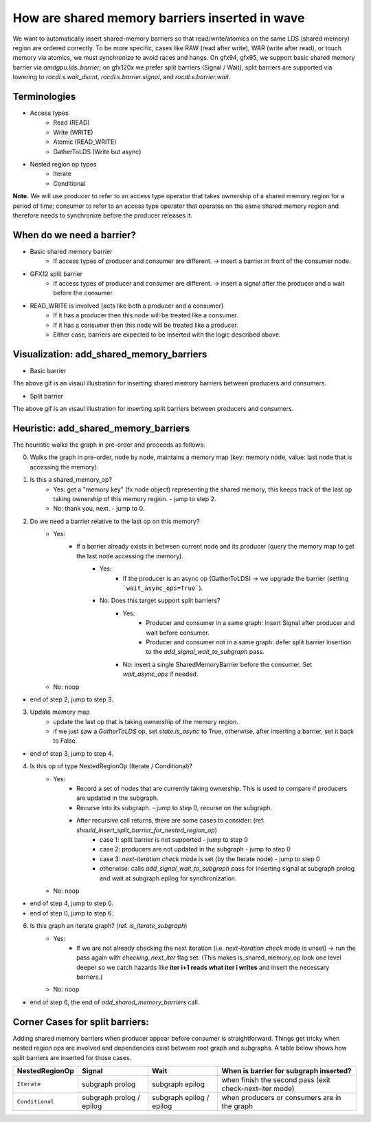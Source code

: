 How are shared memory barriers inserted in wave
=============================================================

We want to automatically insert shared-memory barriers so that read/write/atomics on the same LDS (shared memory) region are ordered correctly.
To be more specific, cases like RAW (read after write), WAR (write after read), or touch memory via atomics, we must synchronize to avoid races and hangs. On gfx94, gfx95, we support basic shared memory barrier via `amdgpu.lds_barrier`; on gfx120x we prefer split barriers (Signal / Wait), split barriers are supported via lowering to `rocdl.s.wait_dscnt`, `rocdl.s.barrier.signal`, and `rocdl.s.barrier.wait`.

Terminologies
--------------------
- Access types
    * Read (READ)
    * Write (WRITE)
    * Atomic (READ_WRITE)
    * GatherToLDS (Write but async)

- Nested region op types
    * Iterate
    * Conditional

**Note.** We will use producer to refer to an access type operator that takes ownership of a shared memory region for a period of time; consumer to refer to an access type operator that operates on the same shared memory region and therefore needs to synchronize before the producer releases it.

When do we need a barrier?
--------------------
- Basic shared memory barrier
    * If access types of producer and consumer are different. -> insert a barrier in front of the consumer node.

- GFX12 split barrier
    * If access types of producer and consumer are different. -> insert a signal after the producer and a wait before the consumer

- READ_WRITE is involved {acts like both a producer and a consumer}
    * If it has a producer then this node will be treated like a consumer.
    * If it has a consumer then this node will be treated like a producer.
    * Either case, barriers are expected to be inserted with the logic described above.

Visualization: add_shared_memory_barriers
--------------------
- Basic barrier

.. image:: basic_barrier_vis.gif
    :width: 400
    :alt: Basic barrier GIF
    :align: center

The above gif is an visaul illustration for inserting shared memory barriers between producers and consumers.

- Split barrier

.. image:: split_barrier_vis.gif
    :width: 400
    :alt: Split barrier GIF
    :align: center

The above gif is an visaul illustration for inserting split barriers between producers and consumers.

Heuristic: add_shared_memory_barriers
--------------------
The heuristic walks the graph in pre-order and proceeds as follows:

0. Walks the graph in pre-order, node by node, maintains a memory map (key: memory node, value: last node that is accessing the memory).

1. Is this a shared_memory_op?
    * Yes: get a "memory key" (fx node object) representing the shared memory, this keeps track of the last op taking ownership of this memory region. - jump to step 2.
    * No: thank you, next. - jump to 0.

2. Do we need a barrier relative to the last op on this memory?
    * Yes:
        * If a barrier already exists in between current node and its producer (query the memory map to get the last node accessing the memory).
            * Yes:
                * If the producer is an async op (GatherToLDS) -> we upgrade the barrier (setting ```wait_async_ops=True```).
            * No: Does this target support split barriers?
                * Yes:
                    * Producer and consumer in a same graph: insert Signal after producer and wait before consumer.
                    * Producer and consumer not in a same graph: defer split barrier insertion to the `add_signal_wait_to_subgraph` pass.
                * No: insert a single SharedMemoryBarrier before the consumer. Set `wait_async_ops` if needed.
    * No: noop
- end of step 2, jump to step 3.

3. Update memory map
    * update the last op that is taking ownership of the memory region.
    * if we just saw a `GatherToLDS` op, set `state.is_async` to True, otherwise, after inserting a barrier, set it back to False.
- end of step 3, jump to step 4.

4. Is this op of type NestedRegionOp (Iterate / Conditional)?
    * Yes:
        * Record a set of nodes that are currently taking ownership. This is used to compare if producers are updated in the subgraph.
        * Recurse into its subgraph. - jump to step 0, recurse on the subgraph.
        * After recursive call returns, there are some cases to consider: (ref. `should_insert_split_barrier_for_nested_region_op`)
            * case 1: split barrier is not supported - jump to step 0
            * case 2: producers are not updated in the subgraph - jump to step 0
            * case 3: `next-iteration check` mode is set (by the Iterate node) - jump to step 0
            * otherwise: calls `add_signal_wait_to_subgraph` pass for inserting signal at subgraph prolog and wait at subgraph epilog for synchronization.
    * No: noop
- end of step 4, jump to step 0.

- end of step 0, jump to step 6.

6. Is this graph an iterate graph? (ref. `is_iterate_subgraph`)
    * Yes:
        * If we are not already checking the next iteration (i.e. `next-iteration check` mode is unset) -> run the pass again with `checking_next_iter` flag set. (This makes is_shared_memory_op look one level deeper so we catch hazards like **iter i+1 reads what iter i writes** and insert the necessary barriers.)
    * No: noop
- end of step 6, the end of `add_shared_memory_barriers` call.

Corner Cases for split barriers:
--------------------
Adding shared memory barriers when producer appear before consumer is straightforward. Things get tricky when nested region ops are involved and dependencies exist between root graph and subgraphs.
A table below shows how split barriers are inserted for those cases.

.. list-table::
    :header-rows: 1

    * - NestedRegionOp
      - Signal
      - Wait
      - When is barrier for subgraph inserted?
    * - ``Iterate``
      - subgraph prolog
      - subgraph epilog
      - when finish the second pass (exit check-next-iter mode)
    * - ``Conditional``
      - subgraph prolog / epilog
      - subgraph epilog / epilog
      - when producers or consumers are in the graph
